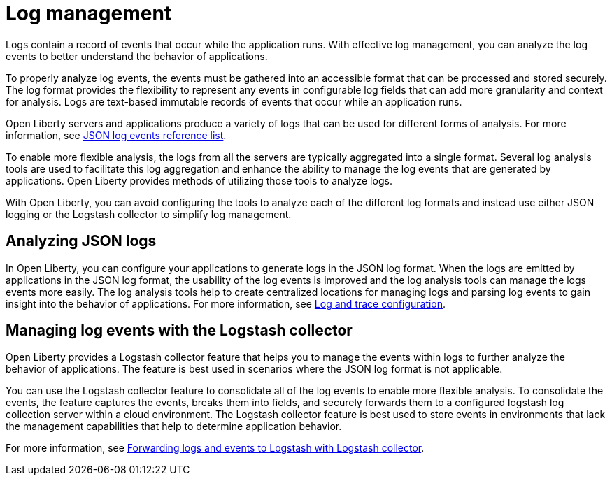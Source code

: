 // Copyright (c) 2020 IBM Corporation and others.
// Licensed under Creative Commons Attribution-NoDerivatives
// 4.0 International (CC BY-ND 4.0)
//   https://creativecommons.org/licenses/by-nd/4.0/
//
// Contributors:
//     IBM Corporation
//
:page-layout: general-reference
:page-type: general
:seo-title: Log management - OpenLiberty.io
:seo-description:
= Log management

Logs contain a record of events that occur while the application runs.  With effective log management, you can analyze the log events to better understand the behavior of applications.

To properly analyze log events, the events must be gathered into an accessible format that can be processed and stored securely. The log format provides the flexibility to represent any events in configurable log fields that can add more granularity and context for analysis. Logs are text-based immutable records of events that occur while an application runs.

Open Liberty servers and applications produce a variety of logs that can be used for different forms of analysis. For more information, see https://draft-openlibertyio.mybluemix.net/docs/ref/general/#json-log-events-list.html[JSON log events reference list].

To enable more flexible analysis, the logs from all the servers are typically aggregated into a single format. Several log analysis tools are used to facilitate this log aggregation and enhance the ability to manage the log events that are generated by applications. Open Liberty provides methods of utilizing those tools to analyze logs.

With Open Liberty, you can avoid configuring the tools to analyze each of the different log formats and instead use either JSON logging or the Logstash collector to simplify log management.

== Analyzing JSON logs

In Open Liberty, you can configure your applications to generate logs in the JSON log format. When the logs are emitted by applications in the JSON log format, the usability of the log events is improved and the log analysis tools can manage the logs events more easily. The log analysis tools help to create centralized locations for managing logs and parsing log events to gain insight into the behavior of applications.  For more information, see https://draft-openlibertyio.mybluemix.net/docs/ref/general/#log-trace-configuration.html[Log and trace configuration].

== Managing log events with the Logstash collector

Open Liberty provides a Logstash collector feature that helps you to manage the events within logs to further analyze the behavior of applications. The feature is best used in scenarios where the JSON log format is not applicable.

You can use the Logstash collector feature to consolidate all of the log events to enable more flexible analysis. To consolidate the events, the feature captures the events, breaks them into fields, and securely forwards them to a configured logstash log collection server within a cloud environment. The Logstash collector feature is best used to store events in environments that lack the management capabilities that help to determine application behavior.

For more information, see https://draft-openlibertyio.mybluemix.net/docs/ref/general/#forwarding-logs-logstash.html[Forwarding logs and events to Logstash with Logstash collector].
